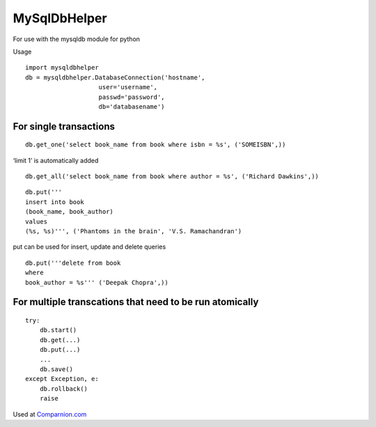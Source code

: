MySqlDbHelper
=============

For use with the mysqldb module for python

Usage

::

    import mysqldbhelper
    db = mysqldbhelper.DatabaseConnection('hostname',
                        user='username',
                        passwd='password',
                        db='databasename')

For single transactions
-----------------------

::

    db.get_one('select book_name from book where isbn = %s', ('SOMEISBN',))

‘limit 1’ is automatically added

::

    db.get_all('select book_name from book where author = %s', ('Richard Dawkins',))

::

    db.put('''
    insert into book
    (book_name, book_author)
    values
    (%s, %s)''', ('Phantoms in the brain', 'V.S. Ramachandran')

put can be used for insert, update and delete queries

::

    db.put('''delete from book
    where
    book_author = %s''' ('Deepak Chopra',))

For multiple transcations that need to be run atomically
--------------------------------------------------------

::

    try:
        db.start()
        db.get(...)
        db.put(...)
        ...
        db.save()
    except Exception, e:
        db.rollback()
        raise

Used at `Comparnion.com`_

.. _Comparnion.com: https://comparnion.com

